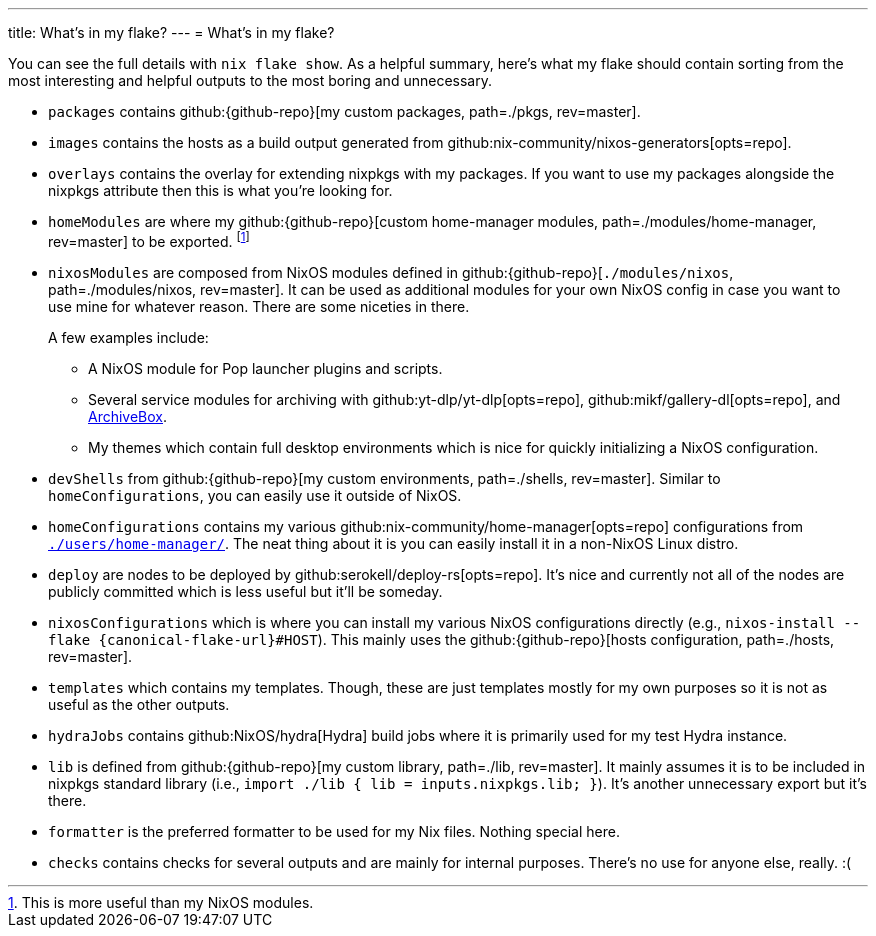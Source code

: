 ---
title: What's in my flake?
---
= What's in my flake?

You can see the full details with `nix flake show`.
As a helpful summary, here's what my flake should contain sorting from the most interesting and helpful outputs to the most boring and unnecessary.

* `packages` contains github:{github-repo}[my custom packages, path=./pkgs, rev=master].

* `images` contains the hosts as a build output generated from github:nix-community/nixos-generators[opts=repo].

* `overlays` contains the overlay for extending nixpkgs with my packages.
If you want to use my packages alongside the nixpkgs attribute then this is what you're looking for.

* `homeModules` are where my github:{github-repo}[custom home-manager modules, path=./modules/home-manager, rev=master] to be exported.
footnote:[This is more useful than my NixOS modules.]

* `nixosModules` are composed from NixOS modules defined in github:{github-repo}[`./modules/nixos`, path=./modules/nixos, rev=master].
It can be used as additional modules for your own NixOS config in case you want to use mine for whatever reason.
There are some niceties in there.
+
--
A few examples include:

* A NixOS module for Pop launcher plugins and scripts.
* Several service modules for archiving with github:yt-dlp/yt-dlp[opts=repo], github:mikf/gallery-dl[opts=repo], and link:https://archivebox.io/[ArchiveBox].
* My themes which contain full desktop environments which is nice for quickly initializing a NixOS configuration.
--

* `devShells` from github:{github-repo}[my custom environments, path=./shells, rev=master].
Similar to `homeConfigurations`, you can easily use it outside of NixOS.

* `homeConfigurations` contains my various github:nix-community/home-manager[opts=repo] configurations from link:{github-repo}[`./users/home-manager/`, path=./users/home-manager/, rev=master].
The neat thing about it is you can easily install it in a non-NixOS Linux distro.

* `deploy` are nodes to be deployed by github:serokell/deploy-rs[opts=repo].
It's nice and currently not all of the nodes are publicly committed which is less useful but it'll be someday.

* `nixosConfigurations` which is where you can install my various NixOS configurations directly (e.g., `nixos-install --flake {canonical-flake-url}#HOST`).
This mainly uses the github:{github-repo}[hosts configuration, path=./hosts, rev=master].

* `templates` which contains my templates.
Though, these are just templates mostly for my own purposes so it is not as useful as the other outputs.

* `hydraJobs` contains github:NixOS/hydra[Hydra] build jobs where it is primarily used for my test Hydra instance.

* `lib` is defined from github:{github-repo}[my custom library, path=./lib, rev=master].
It mainly assumes it is to be included in nixpkgs standard library (i.e., `import ./lib { lib = inputs.nixpkgs.lib; }`).
It's another unnecessary export but it's there.

* `formatter` is the preferred formatter to be used for my Nix files.
Nothing special here.

* `checks` contains checks for several outputs and are mainly for internal purposes.
There's no use for anyone else, really. :(
